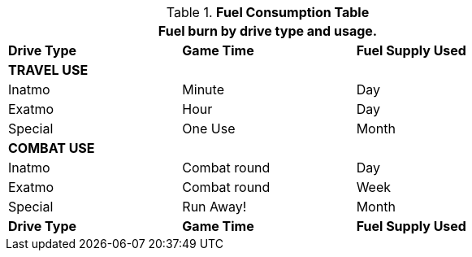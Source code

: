 // Table 52.10 Fuel Consumption
.*Fuel Consumption Table*
[width="75%",cols="3*^",frame="all", stripes="even"]
|===
3+<|Fuel burn by drive type and usage.

s|Drive Type
s|Game Time
s|Fuel Supply Used

3+s|TRAVEL USE

|Inatmo
|Minute
|Day

|Exatmo
|Hour
|Day

|Special
|One Use
|Month

3+s|COMBAT USE

|Inatmo
|Combat round
|Day

|Exatmo
|Combat round
|Week

|Special
|Run Away!
|Month

s|Drive Type
s|Game Time
s|Fuel Supply Used

|===
